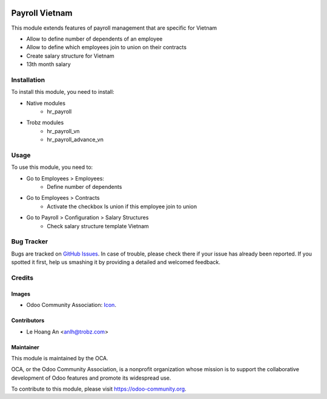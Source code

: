 .. image:: https://img.shields.io/badge/license-AGPL--3-blue.png
   :target: https://www.gnu.org/licenses/agpl
   :alt: License: AGPL-3

===============
Payroll Vietnam
===============

This module extends features of payroll management that are specific for Vietnam

* Allow to define number of dependents of an employee

* Allow to define which employees join to union on their contracts

* Create salary structure for Vietnam

* 13th month salary

Installation
============

To install this module, you need to install:

* Native modules
    - hr_payroll

* Trobz modules
    - hr_payroll_vn
    - hr_payroll_advance_vn

Usage
=====

To use this module, you need to:

* Go to Employees > Employees:
	- Define number of dependents

* Go to Employees > Contracts
    - Activate the checkbox Is union if this employee join to union

* Go to Payroll > Configuration > Salary Structures
    - Check salary structure template Vietnam

Bug Tracker
===========

Bugs are tracked on `GitHub Issues <https://github.com/trobz/hr-vietnam/issues>`_.
In case of trouble, please check there if your issue has already been reported.
If you spotted it first, help us smashing it by providing a detailed and welcomed feedback.

Credits
=======

Images
------

* Odoo Community Association: `Icon <https://odoo-community.org/logo.png>`_.

Contributors
------------

* Le Hoang An <anlh@trobz.com>

Maintainer
----------

.. image:: https://odoo-community.org/logo.png
   :alt: Odoo Community Association
   :target: https://odoo-community.org

This module is maintained by the OCA.

OCA, or the Odoo Community Association, is a nonprofit organization whose
mission is to support the collaborative development of Odoo features and
promote its widespread use.

To contribute to this module, please visit https://odoo-community.org.
